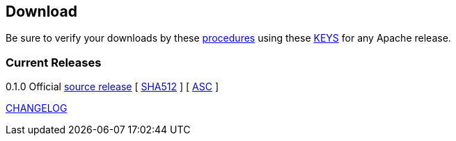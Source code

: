 //
//  Licensed to the Apache Software Foundation (ASF) under one or more
//  contributor license agreements.  See the NOTICE file distributed with
//  this work for additional information regarding copyright ownership.
//  The ASF licenses this file to You under the Apache License, Version 2.0
//  (the "License"); you may not use this file except in compliance with
//  the License.  You may obtain a copy of the License at
//
//      http://www.apache.org/licenses/LICENSE-2.0
//
//  Unless required by applicable law or agreed to in writing, software
//  distributed under the License is distributed on an "AS IS" BASIS,
//  WITHOUT WARRANTIES OR CONDITIONS OF ANY KIND, either express or implied.
//  See the License for the specific language governing permissions and
//  limitations under the License.
//

== Download

Be sure to verify your downloads by these https://www.apache.org/info/verification[procedures] using these https://www.apache.org/dist/incubator/plc4x/KEYS[KEYS] for any Apache release.

=== Current Releases

0.1.0
Official https://www.apache.org/dyn/closer.lua/incubator/plc4x/0.1.0-incubating/apache-plc4x-incubating-0.1.0-source-release.zip[source release] [ https://www.apache.org/dist/incubator/plc4x/apache-plc4x-incubating-0.1.0/apache-plc4x-incubating-sources-0.1.0.zip.sha512[SHA512] ] [ https://www.apache.org/dist/incubator/plc4x/apache-plc4x-incubating-0.1.0/apache-plc4x-incubating-sources-0.1.0.zip.asc[ASC] ]

https://github.com/apache/incubator-plc4x/blob/release-0.1.0/CHANGELOG.md[CHANGELOG]